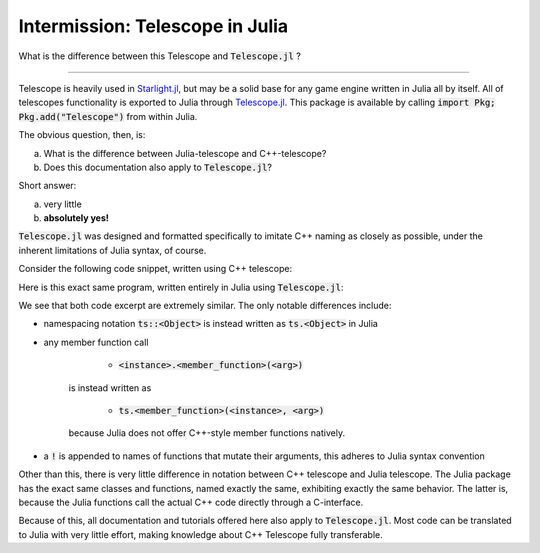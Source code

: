 Intermission: Telescope in Julia
================================

What is the difference between this Telescope and :code:`Telescope.jl` ?

-----------------------------------------

Telescope is heavily used in `Starlight.jl <https://github.com/jhigginbotham64/Starlight.jl>`_, but may be
a solid base for any game engine written in Julia all by itself. All of telescopes functionality is exported to Julia
through `Telescope.jl <https://github.com/jhigginbotham64/Telescope.jl>`_. This package is available by calling
:code:`import Pkg; Pkg.add("Telescope")` from within Julia.

The obvious question, then, is:

a) What is the difference between Julia-telescope and C++-telescope?
b) Does this documentation also apply to :code:`Telescope.jl`?

Short answer:

a) very little
b) **absolutely yes!**

:code:`Telescope.jl` was designed and formatted specifically to imitate C++ naming as closely as possible, under the
inherent limitations of Julia syntax, of course.

Consider the following code snippet, written using C++ telescope:

.. code-block:: cpp
    :caption: A basic Telescope Main in C++

    #include <telescope.hpp>

    int main()
    {
        if (!ts::initialize())
            exit(1);

        auto window = ts::Window();
        window.create("title", 800, 600, ts::DEFAULT);

        while (window.is_open())
        {
            ts::start_frame(window);

            if (ts::InputHandler::was_pressed(ts::SPACE))
                std::cout << "space pressed." << std::endl;

            ts::end_frame(window);
        }

        return 0
    }

Here is this exact same program, written entirely in Julia using :code:`Telescope.jl`:

.. code-block:: julia
    :caption: The exact same Main, but in Julia

    import telescope

    if !ts.initialize()
        exit(1)

    window = ts.Window()
    ts.create!(window, "title", 800, 600, ts.DEFAULT)

    while ts.is_open(window)

        ts.start_frame!(window)

        if ts.InputHandler.was_pressed(ts.SPACE)
            println("space pressed.")

        ts.end_frame!(window)
    end

    return 0

We see that both code excerpt are extremely similar. The only notable differences include:

- namespacing notation :code:`ts::<Object>` is instead written as :code:`ts.<Object>` in Julia
- any member function call

        + :code:`<instance>.<member_function>(<arg>)`
    is instead written as

        + :code:`ts.<member_function>(<instance>, <arg>)`
    because Julia does not offer C++-style member functions natively.
- a :code:`!` is appended to names of functions that mutate their arguments, this adheres to Julia syntax convention

Other than this, there is very little difference in notation between C++ telescope and Julia telescope. The Julia package
has the exact same classes and functions, named exactly the same, exhibiting exactly the same behavior. The latter is,
because the Julia functions call the actual C++ code directly through a C-interface.

Because of this, all documentation and tutorials offered here also apply to :code:`Telescope.jl`. Most code can
be translated to Julia with very little effort, making knowledge about C++ Telescope fully transferable.